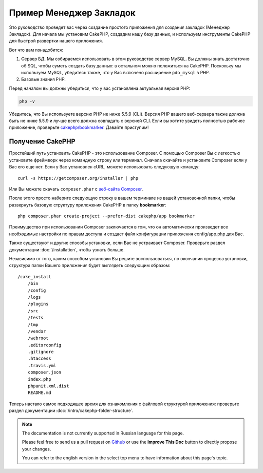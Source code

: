 Пример Менеджер Закладок
########################

Это руководство проведет вас через создание простого приложения для создания
закладок (Менеджер Закладок). Для начала мы установим CakePHP, создадим нашу
базу данных, и используем инструменты CakePHP для быстрой развертки нашего
приложения.

Вот что вам понадобится:

#. Сервер БД. Мы собираемся использовать в этом руководстве сервер MySQL.
   Вы должны знать достаточно об SQL, чтобы суметь создать базу данных:
   в остальном можно положиться на CakePHP.
   Поскольку мы используем MySQL, убедитесь также, что  у Вас включено
   расширение ``pdo_mysql`` в PHP.
#. Базовые знания PHP.

Перед началом вы должны убедиться, что у вас установлена актуальная версия PHP:

.. code-block:: bash

    php -v

Убедитесь, что Вы используете версию PHP не ниже 5.5.9 (CLI). Версия PHP
вашего веб-сервера также должна быть не ниже 5.5.9 и лучше всего должна
совпадать с версией CLI. Если вы хотите увидеть полностью рабочее приложение,
проверьте `cakephp/bookmarker <https://github.com/cakephp/bookmarker-tutorial>`__.
Давайте приступим!

Получение CakePHP
=================

Простейший путь установить CakePHP - это использование Composer. С помощью
Composer Вы с легкостью установите фреймворк через командную строку или
терминал. Сначала скачайте и установите Composer если у Вас его еще нет.
Если у Вас установлен cURL, можете использовать следующую команду::

    curl -s https://getcomposer.org/installer | php
    
Или Вы можете скачать ``composer.phar`` с
`веб-сайта Composer <https://getcomposer.org/download/>`_.

После этого просто наберите следующую строку в вашем терминале из вашей
установочной папки, чтобы развернуть базовую структуру приложения CakePHP
в папку **bookmarker**::

    php composer.phar create-project --prefer-dist cakephp/app bookmarker
    
Преимущество при использовании Composer заключается в том, что он
автоматически произведет все необходимые настройки по правам доступа и создаст
файл конфигурации приложения config/app.php для Вас.

Также существуют и другие способы установки, если Вас не устраивает Composer.
Проверьте раздел документации :doc:`/installation`, чтобы узнать больше.

Независимо от того, каким способом установки Вы решите воспользоваться,
по окончании процесса установки, структура папки Вашего приложения будет
выглядеть следующим образом::

    /cake_install
        /bin
        /config
        /logs
        /plugins
        /src
        /tests
        /tmp
        /vendor
        /webroot
        .editorconfig
        .gitignore
        .htaccess
        .travis.yml
        composer.json
        index.php
        phpunit.xml.dist
        README.md

Теперь настало самое подходящее время для ознакомления с файловой структурой
приложения: проверьте раздел документации
:doc:`/intro/cakephp-folder-structure`.



.. note::
    The documentation is not currently supported in Russian language for this
    page.

    Please feel free to send us a pull request on
    `Github <https://github.com/cakephp/docs>`_ or use the **Improve This Doc**
    button to directly propose your changes.

    You can refer to the english version in the select top menu to have
    information about this page's topic.
